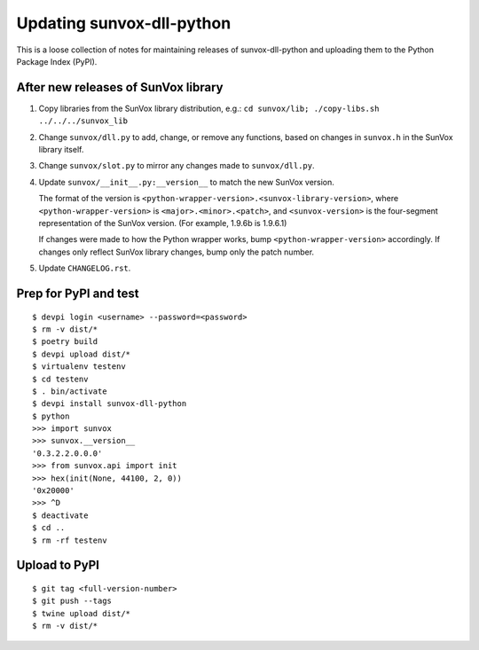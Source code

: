 ==========================
Updating sunvox-dll-python
==========================

This is a loose collection of notes for maintaining releases of sunvox-dll-python
and uploading them to the Python Package Index (PyPI).


After new releases of SunVox library
====================================

1.  Copy libraries from the SunVox library distribution, e.g.:
    ``cd sunvox/lib; ./copy-libs.sh ../../../sunvox_lib``

2.  Change ``sunvox/dll.py`` to add, change, or remove any functions,
    based on changes in ``sunvox.h`` in the SunVox library itself.

3.  Change ``sunvox/slot.py`` to mirror any changes made to ``sunvox/dll.py``.

4.  Update ``sunvox/__init__.py:__version__`` to match the new SunVox version.

    The format of the version is ``<python-wrapper-version>.<sunvox-library-version>``,
    where ``<python-wrapper-version>`` is ``<major>.<minor>.<patch>``, and
    ``<sunvox-version>`` is the four-segment representation of the SunVox version.
    (For example, 1.9.6b is 1.9.6.1)

    If changes were made to how the Python wrapper works,
    bump ``<python-wrapper-version>`` accordingly.
    If changes only reflect SunVox library changes,
    bump only the patch number.

5.  Update ``CHANGELOG.rst``.


Prep for PyPI and test
======================

::

    $ devpi login <username> --password=<password>
    $ rm -v dist/*
    $ poetry build
    $ devpi upload dist/*
    $ virtualenv testenv
    $ cd testenv
    $ . bin/activate
    $ devpi install sunvox-dll-python
    $ python
    >>> import sunvox
    >>> sunvox.__version__
    '0.3.2.2.0.0.0'
    >>> from sunvox.api import init
    >>> hex(init(None, 44100, 2, 0))
    '0x20000'
    >>> ^D
    $ deactivate
    $ cd ..
    $ rm -rf testenv


Upload to PyPI
==============

::

    $ git tag <full-version-number>
    $ git push --tags
    $ twine upload dist/*
    $ rm -v dist/*
